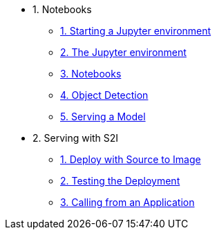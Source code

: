 * 1. Notebooks
** xref:1-01-start-jupyter.adoc[1. Starting a Jupyter environment]
** xref:1-02-jupyter-env.adoc[2. The Jupyter environment]
** xref:1-03-notebooks.adoc[3. Notebooks]
** xref:1-04-object-detection.adoc[4. Object Detection]
** xref:1-05-model-api.adoc[5. Serving a Model]
* 2. Serving with S2I
** xref:2-01-deploy-s2i.adoc[1. Deploy with Source to Image]
** xref:2-02-testing-deployment.adoc[2. Testing the Deployment]
** xref:2-03-calling-from-application.adoc[3. Calling from an Application]
